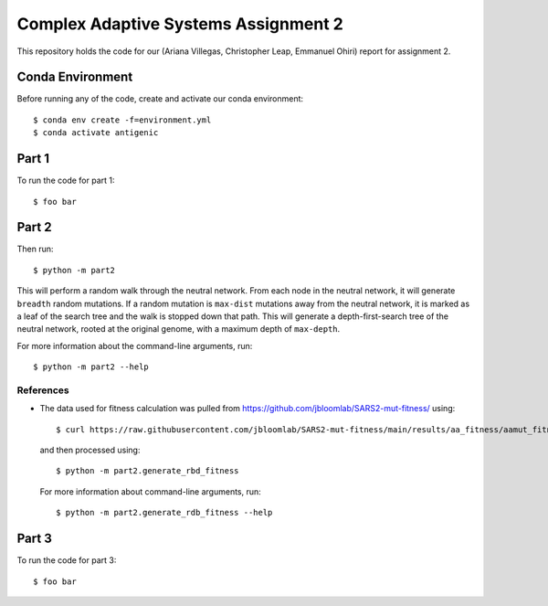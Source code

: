 ================================================================================
Complex Adaptive Systems Assignment 2
================================================================================

This repository holds the code for our (Ariana Villegas, Christopher Leap,
Emmanuel Ohiri) report for assignment 2.

Conda Environment
--------------------------------------------------------------------------------
Before running any of the code, create and activate our conda environment::

        $ conda env create -f=environment.yml
        $ conda activate antigenic

Part 1
--------------------------------------------------------------------------------
To run the code for part 1::

        $ foo bar


Part 2
--------------------------------------------------------------------------------
Then run::

        $ python -m part2

This will perform a random walk through the neutral network. From each node
in the neutral network, it will generate ``breadth`` random mutations. If a
random mutation is ``max-dist`` mutations away from the neutral network, it is
marked as a leaf of the search tree and the walk is stopped down that path.
This will generate a depth-first-search tree of the neutral network, rooted at
the original genome, with a maximum depth of ``max-depth``.

For more information about the command-line arguments, run::

        $ python -m part2 --help

References
~~~~~~~~~~~~~~~~~~~~~~~~~~~~~~~~~~~~~~~~~~~~~~~~~~~~~~~~~~~~~~~~~~~~~~~~~~~~~~~~
* The data used for fitness calculation was pulled from https://github.com/jbloomlab/SARS2-mut-fitness/
  using::

        $ curl https://raw.githubusercontent.com/jbloomlab/SARS2-mut-fitness/main/results/aa_fitness/aamut_fitness_all.csv > part2/aamut_fitness_all.csv

  and then processed using::

        $ python -m part2.generate_rbd_fitness

  For more information about command-line arguments, run::

        $ python -m part2.generate_rdb_fitness --help

Part 3
--------------------------------------------------------------------------------
To run the code for part 3::

        $ foo bar
